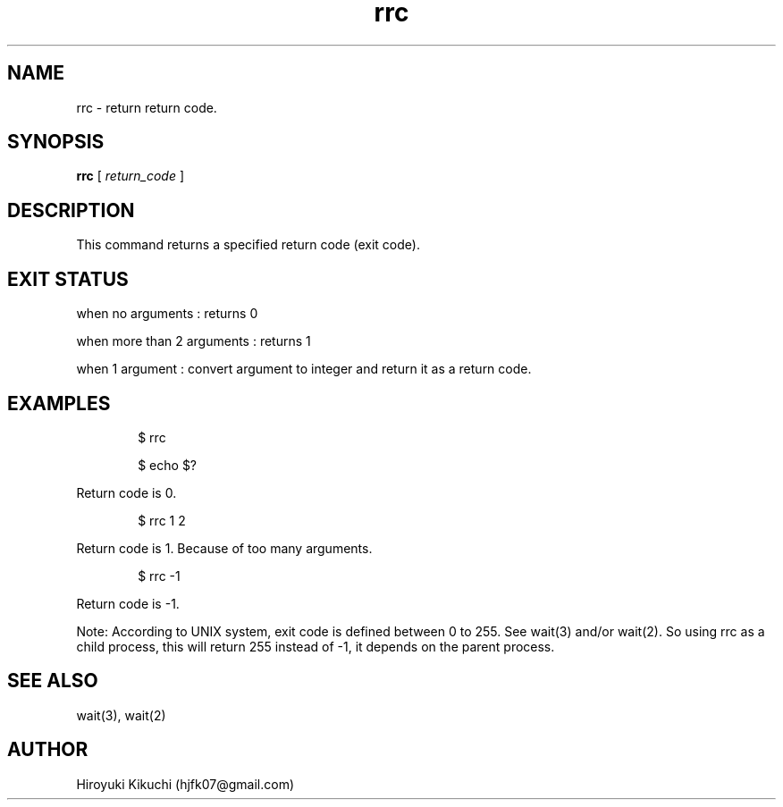 .\"
.\" Manpage of rrc command
.\"  Copyright 2023 Hiroyuki Kikuchi (hjfk07@gmail.com)
.\"
.\"	@(#)rrc.1
.\"
.TH rrc 1 "Janualy 5, 2023"
.SH NAME
rrc \- return return code.

.SH SYNOPSIS
.B rrc
[
.I return_code
]
.SH DESCRIPTION
This command returns a specified return code (exit code).

.SH EXIT STATUS
when no arguments : returns 0
.PP
when more than 2 arguments : returns 1
.PP
when 1 argument : convert argument to integer and return it as a return code.

.SH EXAMPLES
.PP
.RS 6
$ rrc
.PP
$ echo $?
.RE
.PP
Return code is 0. 
.PP
.RS 6
$ rrc 1 2
.RE
.PP
Return code is 1. Because of too many arguments.
.PP
.RS 6
$ rrc -1
.RE
.PP
Return code is -1.
.PP
Note: According to UNIX system, exit code is defined between 0 to 255. See wait(3) and/or wait(2).
So using rrc as a child process, this will return 255 instead of -1, it depends on the parent process.
.PP

.SH SEE ALSO
wait(3), wait(2)

.SH AUTHOR
Hiroyuki Kikuchi (hjfk07@gmail.com)
